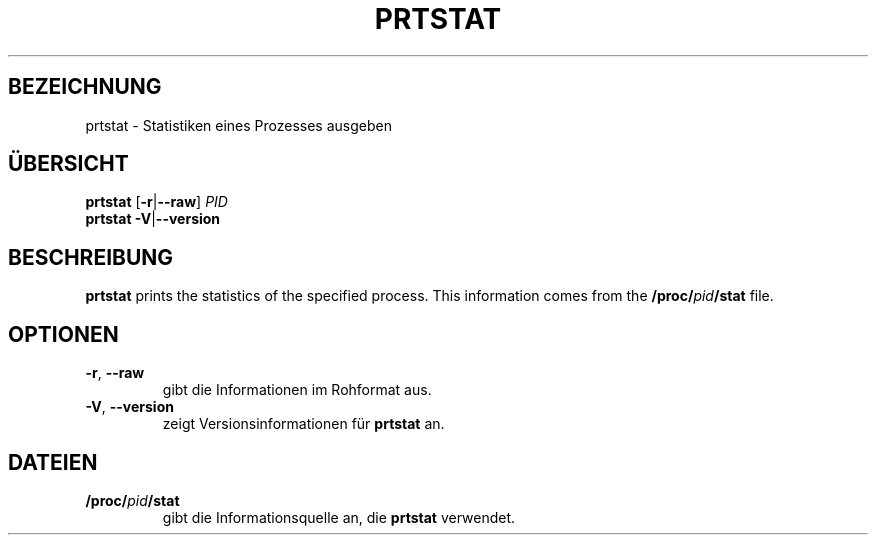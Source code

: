 .\"
.\" Copyright 2009-2020 Craig Small
.\"
.\" This program is free software; you can redistribute it and/or modify
.\" it under the terms of the GNU General Public License as published by
.\" the Free Software Foundation; either version 2 of the License, or
.\" (at your option) any later version.
.\"
.\"*******************************************************************
.\"
.\" This file was generated with po4a. Translate the source file.
.\"
.\"*******************************************************************
.TH PRTSTAT 1 "29. September 2020" psmisc "Dienstprogramme für Benutzer"
.SH BEZEICHNUNG
prtstat \- Statistiken eines Prozesses ausgeben
.SH ÜBERSICHT
.ad l
\fBprtstat\fP [\fB\-r\fP|\fB\-\-raw\fP] \fIPID\fP
.br
\fBprtstat\fP \fB\-V\fP|\fB\-\-version\fP
.ad b
.SH BESCHREIBUNG
\fBprtstat\fP prints the statistics of the specified process.  This information
comes from the \fB/proc/\fP\fIpid\fP\fB/stat\fP file.
.SH OPTIONEN
.TP 
\fB\-r\fP,\fB\ \-\-raw\fP
gibt die Informationen im Rohformat aus.
.TP 
\fB\-V\fP,\fB\ \-\-version\fP
zeigt Versionsinformationen für \fBprtstat\fP an.
.SH DATEIEN
.TP 
\fB/proc/\fP\fIpid\fP\fB/stat\fP
gibt die Informationsquelle an, die \fBprtstat\fP verwendet.
